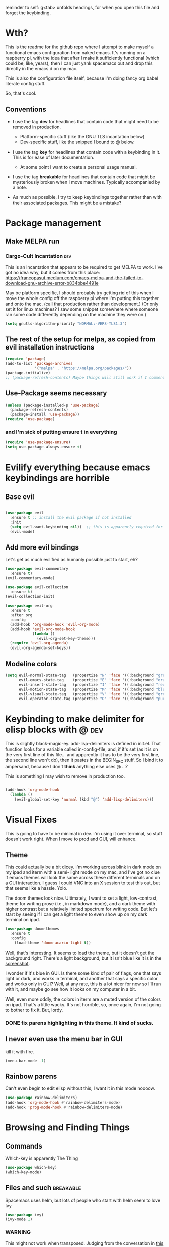 # -*- in-config-file: t -*-

reminder to self: g<tab> unfolds headings, for when you open this file and forget the keybinding.


* Wth?
This is the readme for the github repo where I attempt to make myself a functional emacs configuration from 
naked emacs. It's running on a raspberry pi, with the idea that after I make it sufficiently functional 
(which could be, like, years), then I can just yank spacemacs out and drop this directly in the emacs.d on my mac.

This is also the configuration file itself, because I'm doing fancy org babel literate config stuff.

So, that's cool.

** Conventions

   - I use the tag *dev* for headlines that contain code that might need to be removed in production. 
       - Platform-specific stuff (like the GNU TLS incantation below)
       - Dev-specific stuff, like the snipped I bound to @ below.

   - I use the tag *key* for headlines that contain code with a keybinding in it.  This is for ease of later documentation.
       - At some point I want to create a personal usage manual.

   - I use the tag *breakable* for headlines that contain code that might be mysteriously broken when I move machines. Typically accompanied by a note.

   - As much as possible, I try to keep keybindings together rather than with their associated packages.  This might be a mistake?

* Package management

** Make MELPA run

*** Cargo-Cult Incantation  :dev:

This is an incantation that appears to be required to get MELPA to work. I've got no idea why, but 
it comes from this place: 
https://francopasut.medium.com/emacs-melpa-and-the-failed-to-download-gnu-archive-error-b834bbe4491e

May be platform specific, I should probably try getting rid of this when I move the whole config off 
the raspberry pi where I'm putting this together and onto the mac. (call that production rather than 
development.)  (Or only set it for linux machines?  I saw some snippet somewhere where someone ran some code 
differently depending on the machine they were on.)

#+BEGIN_SRC emacs-lisp
(setq gnutls-algorithm-priority "NORMAL:-VERS-TLS1.3")
#+END_SRC


** The rest of the setup for melpa, as copied from evil installation instructions 

#+BEGIN_SRC emacs-lisp
(require 'package)
(add-to-list 'package-archives
             '("melpa" . "https://melpa.org/packages/"))
(package-initialize)
;; (package-refresh-contents) Maybe things will still work if I comment this out, but with fewer calls?
#+END_SRC

** Use-Package seems necessary

#+BEGIN_SRC emacs-lisp
(unless (package-installed-p 'use-package)
  (package-refresh-contents)
  (package-install 'use-package))
(require 'use-package)
#+END_SRC

*** and I'm sick of putting ensure t in everything

#+BEGIN_SRC emacs-lisp
(require 'use-package-ensure)
(setq use-package-always-ensure t)
#+END_SRC


* Evilify everything because emacs keybindings are horrible

** Base evil 

#+BEGIN_SRC emacs-lisp

(use-package evil
  :ensure t ;; install the evil package if not installed
  :init 
  (setq evil-want-keybinding nil))  ;; this is apparently required for evil-collection keybindings.
  (evil-mode)

#+END_SRC

** Add more evil bindings
Let's get as much evilified as humanly possible just to start, eh?

#+BEGIN_SRC emacs-lisp
(use-package evil-commentary
  :ensure t)
(evil-commentary-mode)

(use-package evil-collection
  :ensure t)
(evil-collection-init)

(use-package evil-org
  :ensure t
  :after org
  :config
  (add-hook 'org-mode-hook 'evil-org-mode)
  (add-hook 'evil-org-mode-hook
            (lambda ()
              (evil-org-set-key-theme)))
  (require 'evil-org-agenda)
  (evil-org-agenda-set-keys))
#+END_SRC

** Modeline colors

#+BEGIN_SRC emacs-lisp
(setq evil-normal-state-tag   (propertize "N" 'face '((:background "green" :foreground "black")))
      evil-emacs-state-tag    (propertize "E" 'face '((:background "orange" :foreground "black")))
      evil-insert-state-tag   (propertize "I" 'face '((:background "red")))
      evil-motion-state-tag   (propertize "M" 'face '((:background "blue")))
      evil-visual-state-tag   (propertize "V" 'face '((:background "grey80" :foreground "black")))
      evil-operator-state-tag (propertize "O" 'face '((:background "purple"))))
#+END_SRC

* Keybinding to make delimiter for elisp blocks with @    :dev:

This is slightly black-magic-ey.  add-lisp-delimiters is defined in init.el. 
That function looks for a variable called in-config-file, and, if it's set 
(as it is on the very first line of this file... and apparently it has to be the very 
first line, the second line won't do), then it pastes in the BEGIN_SRC stuff. So I bind it to ampersand, 
because I don't *think* anything else uses @ ...?

This is something I may wish to remove in production too.


#+BEGIN_SRC emacs-lisp

(add-hook 'org-mode-hook 
  (lambda () 
    (evil-global-set-key 'normal (kbd "@") 'add-lisp-delimiters)))

#+END_SRC


* Visual Fixes

This is going to have to be minimal in dev. I'm using it over terminal, so stuff doesn't work right. 
When I move to prod and GUI, will enhance.

** Theme

This could actually be a bit dicey. I'm working across blink in dark mode on my ipad and iterm with a semi-
light mode on my mac, and I've got no clue if emacs themes will look the same across these different 
terminals and on a GUI interaction. I guess I could VNC into an X session to test this out, but 
that seems like a hassle.  Yolo. 

The doom themes look nice. Ultimately, I want to set a light, low-contrast, theme for writing prose 
(i.e., in markdown mode), and a dark theme with higher contrast but a relatively limited spectrum for 
writing code. But let's start by seeing if I can get a light theme to even show up on my dark 
terminal on ipad.

#+BEGIN_SRC emacs-lisp
(use-package doom-themes 
  :ensure t
  :config
    (load-theme 'doom-acario-light t)) 

#+END_SRC

Well, that's interesting. It seems to load the theme, but it doesn't get the background right. 
There's a light background, but it isn't blue like it is in the [[https://github.com/hlissner/emacs-doom-themes/tree/screenshots#doom-acario-light][screenshot]]. 

I wonder if it's blue in GUI.  Is there some kind of pair of flags, one that says light or dark, 
and works in terminal, and another that says a specific color and works only in GUI?  Well, 
at any rate, this is a lot nicer for now so I'll run with it, and maybe go see how it looks on my 
computer in a bit.

Well, even more oddly, the colors in iterm are a muted version of the colors on ipad.  That's a little wacky.  
It's not horrible, so, once again, I'm not going to bother to fix it. But, lordy. 

*** DONE fix parens highlighting in this theme.  It kind of sucks.

** I never even use the menu bar in GUI

kill it with fire.

#+BEGIN_SRC emacs-lisp
(menu-bar-mode -1)
#+END_SRC


** Rainbow parens

Can't even begin to edit elisp without this, I want it in this mode noooow.

#+BEGIN_SRC emacs-lisp
(use-package rainbow-delimiters)
(add-hook 'org-mode-hook #'rainbow-delimiters-mode)
(add-hook 'prog-mode-hook #'rainbow-delimiters-mode)
#+END_SRC


* Browsing and Finding Things

** Commands

Which-key is apparently The Thing 

#+BEGIN_SRC emacs-lisp
(use-package which-key)
(which-key-mode)
#+END_SRC

** Files and such  :breakable: 

Spacemacs uses helm, but lots of people who start with helm seem to love Ivy

#+BEGIN_SRC emacs-lisp
  (use-package ivy)
  (ivy-mode 1)
#+END_SRC

*** WARNING 

This might not work when transposed.  Judging from the conversation in [[https://github.com/abo-abo/swiper/issues/2748][this issue I filed on ivy/counsel/swiper]]. 

It might be the case that the only reason I can call counsel-find-file in the keybindings below even though I'm just using use-package to install 
ivy rather than counsel is because counsel got downloaded but not installed when I tried and failed to install it, and then using ivy somehow calls it in. 


* Keybindings

** Bust out General

I think I pretty much just only want these keybindings in normal mode for now.

#+BEGIN_SRC emacs-lisp
(use-package general
)

(defconst leader "SPC")
(defconst mode-leader ",")
(general-create-definer leader-binding
  :prefix leader
  :states 'normal
  :keymaps 'override) 

(general-create-definer mode-binding
  :prefix mode-leader
  :states 'normal
  :keymaps 'override)

#+END_SRC

** Global leader keybindings  :breakable:

(Breakable note: see note about ivy/counsel abuve under browsing and finding things)

GLOBAL KEYBINDINGS FROM LEADER KEY 

| command | function  |
| f f     | find file |
|         |           |


*** Files

tryna swipe the binding I use most often in spacemacs

#+BEGIN_SRC emacs-lisp

(leader-binding
"f" '(:ignore t :which-key "Files")
"ff" 'counsel-find-file)

#+END_SRC

** Mode-specific leader keybindings

*** Org mode

**** Ergonomic header and todo cycling                                  :key:

ORG MODE, NORMAL: 

| command | function     |
|---------+--------------|
| , t     | cycle todo   |
| , f     | cycle header |
|         |              |


#+BEGIN_SRC emacs-lisp

(mode-binding 
:keymaps 'org-mode-map
"t" 'org-todo
"f" 'org-cycle )

#+END_SRC


* TODO problems to fix
** TODO typing "emacs readme.org" on the command line opens in a scratch buffer, not the file.

it works when I use iterm over macos but not when I use blink over ios?!  WTF?? How is that even possible?

** DONE it dials out to MELPA on every start, even if there's no new packages to load.   

Maybe this has to do with package-refresh-contents? see: https://github.com/jwiegley/use-package/issues/494
The answer here https://stackoverflow.com/questions/24280325/emacs-use-package-and-package-refresh-contents 
might be the solution to sorting out when to call package-refresh-contents?

I'm starting by just commenting out the call to package-refresh-contents in the melpa setup. That works!  Yay! 

** DONE I don't seem to have a meta key on the ipad keyboard?
Something in here might be a fix. https://github.com/blinksh/blink/issues/198 

It appears that turning on the software keyboard on blink fixes that.  but...

** DONE I also don't have a meta key on the mac keyboard

possible fixes?  https://www.emacswiki.org/emacs/MetaKeyProblems#toc1
I want the fn key to be meta on the mac.  I have other uses for option

For some bizarre reason, in iterm, the setting to remap an option key to meta at least isn't on the *keys* 
tab it's on the *profile* tab, then under the keys subtab there, way at the bottom.  Wow iterm. Wow. 

But maybe I can give it the right option key for meta now. 
Meh, doesn't seem to work.  Apparently "esc-plus" is the thing to set it to. But that breaks evil, because 
esc is how one gets to normal mode.  I guess I could figure out how to change that, and, dunno, 
give it to caps lock or something.

actually, the esc-plus setting seems to work on evil without breaking my normal escape.  I dunno how 
it manages to overload escape, but whev. 



* TODO enhancements to make
** Different cursor for normal vs insert or modeline or *something*
   Apparently this is a thing that doesn't work in terminal out of the box but does work in GUI. 
There is a [[https://github.com/7696122/evil-terminal-cursor-changer#change-log][package]] to force it. But it doesn't seem to work.  I at least want a damn modeline signal.

For modeline [[https://www.emacswiki.org/emacs/Evil#toc19][here is some code worth trying]]. but [[https://github.com/emacs-evil/evil/issues/366#issuecomment-273751024][this code]] looks simpler.  I'll try the latter first.
(That works, but only colors the background of the single character. How to color the entire modeline, I wonder?)

I could also try [[https://github.com/seagle0128/doom-modeline][doom-modeline]]. 
** Stuff to steal from spacemacs
*** DONE Leader key
**** DONE command browsing from leader key
*** DONE file browsing and completion in project

** minor keybinding tweaks
     - [[https://emacs.stackexchange.com/a/13770/12604][swipe this]] and map it to escape to allow me to bail from any command in normal mode
     - bind the arrow keys to paging in which-keys (so sue me, I like arrow keys)
** editing tweaks
   - word wraps --- I could just set (global-visual-line-mode 1) but I wonder if I want it mode specific?
** some kind of non-utf-8 utility
   actually, I really want something that will highlight (a) non utf-8 characters, and (b) characters that look like normal ascii characters but aren't.
   - this might be ok just for markdown mode. the point is for copy-paste quotes that introduce shit characters that blow up latex
* TODO Checklist for moving to prod
** TODO Language support
   this is the list of languages that I must have functioning before I'm even going to consider moving off 
   spacemacs.  Not the nice-to-have languages.
   only languages with actual projects that I might want to edit in the near future (so no haskell, go, etc.)
   and leaving off languages with perfectly good alternative editors (swift, r)
*** TODO Markdown
Not technically mandatory since I have lots of alternative editors, but since part of the point of this project
is wanting to be able to use emacs for markdown and I hate spacemacs markdown layer, let's do it.
**** TODO spell check
*** TODO Python
**** TODO indentations handled sensibly
This means
- MANDATORY: being able to open a file created in another editor without shitting all over the intentation
- some kind of structural editing thing where I can paste a block in another block and have it be right?
- keybinding for [[https://emacs.stackexchange.com/questions/45774/confusion-about-space-and-tab-characters-in-emacs#:~:text=To%20make%20tabs%20and%20spaces,with%20both%20tabs%20and%20spaces][whitespace mode]] so at a minimum I can see and fix by hand indentation fuckups
*** TODO Javascript
*** TODO HTML
*** TODO Vue.js
*** TODO Clojure
*** TODO shell scripts
*** TODO makefiles
*** TODO JSON
*** TODO YAML
** TODO completions for all programming languages
** TODO undo-redo like spacemacs
** TODO window management
      - leader-key-style keybindings to close and open new windows
      - some kind of clone of spacemacs golden ratio mode

* inspo

[[https://sam217pa.github.io/2016/09/02/how-to-build-your-own-spacemacs/][this person]] [[https://sam217pa.github.io/2016/08/30/how-to-make-your-own-spacemacs/][also]].
[[https://jamiecollinson.com/blog/my-emacs-config/#][this setup]]
